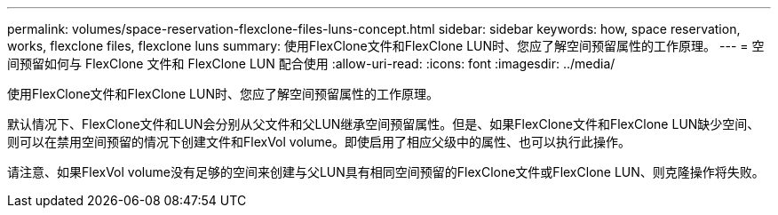 ---
permalink: volumes/space-reservation-flexclone-files-luns-concept.html 
sidebar: sidebar 
keywords: how, space reservation, works, flexclone files, flexclone luns 
summary: 使用FlexClone文件和FlexClone LUN时、您应了解空间预留属性的工作原理。 
---
= 空间预留如何与 FlexClone 文件和 FlexClone LUN 配合使用
:allow-uri-read: 
:icons: font
:imagesdir: ../media/


[role="lead"]
使用FlexClone文件和FlexClone LUN时、您应了解空间预留属性的工作原理。

默认情况下、FlexClone文件和LUN会分别从父文件和父LUN继承空间预留属性。但是、如果FlexClone文件和FlexClone LUN缺少空间、则可以在禁用空间预留的情况下创建文件和FlexVol volume。即使启用了相应父级中的属性、也可以执行此操作。

请注意、如果FlexVol volume没有足够的空间来创建与父LUN具有相同空间预留的FlexClone文件或FlexClone LUN、则克隆操作将失败。
